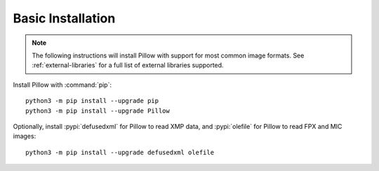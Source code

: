 .. raw:: html

    <script>
    document.addEventListener('DOMContentLoaded', function() {
      activateTab(getOS());
    });
    </script>

.. _basic-installation:

Basic Installation
==================

.. note::

    The following instructions will install Pillow with support for
    most common image formats. See :ref:`external-libraries` for a
    full list of external libraries supported.

Install Pillow with :command:`pip`::

    python3 -m pip install --upgrade pip
    python3 -m pip install --upgrade Pillow

Optionally, install :pypi:`defusedxml` for Pillow to read XMP data,
and :pypi:`olefile` for Pillow to read FPX and MIC images::

    python3 -m pip install --upgrade defusedxml olefile


.. tab:: Linux

    We provide binaries for Linux for each of the supported Python
    versions in the manylinux wheel format. These include support for all
    optional libraries except libimagequant. Raqm support requires
    FriBiDi to be installed separately::

        python3 -m pip install --upgrade pip
        python3 -m pip install --upgrade Pillow

    Most major Linux distributions, including Fedora, Ubuntu and ArchLinux
    also include Pillow in packages that previously contained PIL e.g.
    ``python-imaging``. Debian splits it into two packages, ``python3-pil``
    and ``python3-pil.imagetk``.

.. tab:: macOS

    We provide binaries for macOS for each of the supported Python
    versions in the wheel format. These include support for all optional
    libraries except libimagequant. Raqm support requires
    FriBiDi to be installed separately::

        python3 -m pip install --upgrade pip
        python3 -m pip install --upgrade Pillow

    While we provide binaries for both x86-64 and arm64, we do not provide universal2
    binaries. However, it is simple to combine our current binaries to create one::

        python3 -m pip download --only-binary=:all: --platform macosx_10_10_x86_64 Pillow
        python3 -m pip download --only-binary=:all: --platform macosx_11_0_arm64 Pillow
        python3 -m pip install delocate

    Then, with the names of the downloaded wheels, use Python to combine them::

        from delocate.fuse import fuse_wheels
        fuse_wheels('Pillow-9.4.0-2-cp39-cp39-macosx_10_10_x86_64.whl', 'Pillow-9.4.0-cp39-cp39-macosx_11_0_arm64.whl', 'Pillow-9.4.0-cp39-cp39-macosx_11_0_universal2.whl')

.. tab:: Windows

    We provide Pillow binaries for Windows compiled for the matrix of supported
    Pythons in the wheel format. These include x86, x86-64 and arm64 versions
    (with the exception of Python 3.8 on arm64). These binaries include support
    for all optional libraries except libimagequant and libxcb. Raqm support
    requires FriBiDi to be installed separately::

        python3 -m pip install --upgrade pip
        python3 -m pip install --upgrade Pillow

    To install Pillow in MSYS2, see :ref:`building-from-source`.

.. tab:: FreeBSD

    Pillow can be installed on FreeBSD via the official Ports or Packages systems:

    **Ports**::

        cd /usr/ports/graphics/py-pillow && make install clean

    **Packages**::

        pkg install py38-pillow

    .. note::

        The `Pillow FreeBSD port
        <https://www.freshports.org/graphics/py-pillow/>`_ and packages
        are tested by the ports team with all supported FreeBSD versions.
